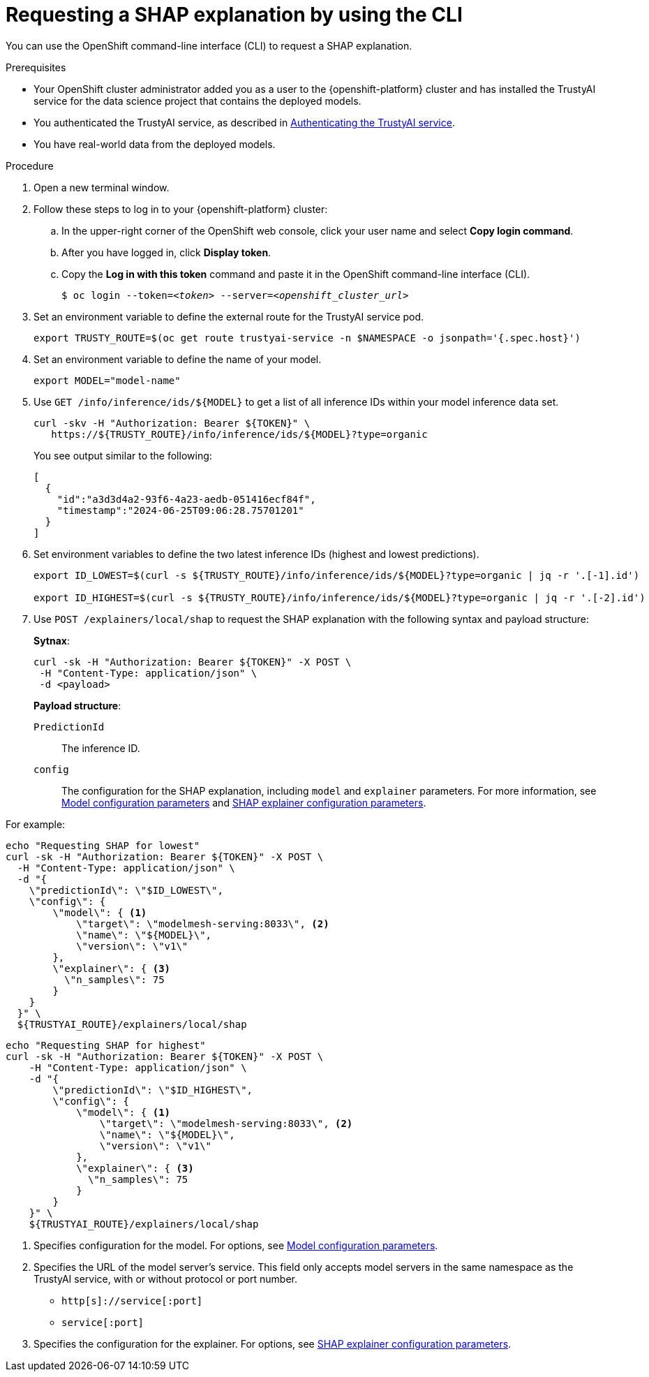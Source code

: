 :_module-type: PROCEDURE

[id='requesting-a-shap-explanation-using-CLI_{context}']
= Requesting a SHAP explanation by using the CLI

[role='_abstract']
You can use the OpenShift command-line interface (CLI) to request a SHAP explanation.

.Prerequisites

* Your OpenShift cluster administrator added you as a user to the {openshift-platform} cluster and has installed the TrustyAI service for the data science project that contains the deployed models.

* You authenticated the TrustyAI service, as described in link:{odhdocshome}/monitoring-data-science-models/#authenticating-trustyai-service_monitor[Authenticating the TrustyAI service].

* You have real-world data from the deployed models.

ifdef::upstream,self-managed[]
* You installed the OpenShift command line interface (`oc`) as described in link:https://docs.openshift.com/container-platform/{ocp-latest-version}/cli_reference/openshift_cli/getting-started-cli.html[Get Started with the CLI].
endif::[]
ifdef::cloud-service[]
* You installed the OpenShift command line interface (`oc`) as described in link:https://docs.openshift.com/dedicated/cli_reference/openshift_cli/getting-started-cli.html[Getting started with the CLI] (OpenShift Dedicated) or link:https://docs.openshift.com/rosa/cli_reference/openshift_cli/getting-started-cli.html[Getting started with the CLI] (Red Hat OpenShift Service on AWS)
endif::[]

.Procedure

. Open a new terminal window.
. Follow these steps to log in to your {openshift-platform} cluster:
.. In the upper-right corner of the OpenShift web console, click your user name and select *Copy login command*. 
.. After you have logged in, click *Display token*.
.. Copy the *Log in with this token* command and paste it in the OpenShift command-line interface (CLI).
+
[source,subs="+quotes"]
----
$ oc login --token=__<token>__ --server=__<openshift_cluster_url>__
----

. Set an environment variable to define the external route for the TrustyAI service pod.
+
----
export TRUSTY_ROUTE=$(oc get route trustyai-service -n $NAMESPACE -o jsonpath='{.spec.host}')
----

. Set an environment variable to define the name of your model.
+
----
export MODEL="model-name"
----

. Use `GET /info/inference/ids/${MODEL}` to get a list of all inference IDs within your model inference data set.
+
[source]
----
curl -skv -H "Authorization: Bearer ${TOKEN}" \
   https://${TRUSTY_ROUTE}/info/inference/ids/${MODEL}?type=organic
----
+
You see output similar to the following:
+
[source]
----
[
  {
    "id":"a3d3d4a2-93f6-4a23-aedb-051416ecf84f",
    "timestamp":"2024-06-25T09:06:28.75701201"
  }
]
----

. Set environment variables to define the two latest inference IDs (highest and lowest predictions).
+
[source]
----
export ID_LOWEST=$(curl -s ${TRUSTY_ROUTE}/info/inference/ids/${MODEL}?type=organic | jq -r '.[-1].id')

export ID_HIGHEST=$(curl -s ${TRUSTY_ROUTE}/info/inference/ids/${MODEL}?type=organic | jq -r '.[-2].id')
----

. Use `POST /explainers/local/shap` to request the SHAP explanation with the following syntax and payload structure:
+
*Sytnax*:
+
----
curl -sk -H "Authorization: Bearer ${TOKEN}" -X POST \
 -H "Content-Type: application/json" \
 -d <payload>
----
+
*Payload structure*:

`PredictionId`:: The inference ID.
`config`:: The configuration for the SHAP explanation, including `model` and `explainer` parameters. For more information, see link:https://trustyai-explainability.github.io/trustyai-site/main/trustyai-service-api-reference.html#ModelConfig[Model configuration parameters] and link:https://trustyai-explainability.github.io/trustyai-site/main/trustyai-service-api-reference.html#SHAPExplainerConfig[SHAP explainer configuration parameters].

For example:

[source]
----
echo "Requesting SHAP for lowest"
curl -sk -H "Authorization: Bearer ${TOKEN}" -X POST \
  -H "Content-Type: application/json" \
  -d "{
    \"predictionId\": \"$ID_LOWEST\",
    \"config\": {
        \"model\": { <1>
            \"target\": \"modelmesh-serving:8033\", <2>
            \"name\": \"${MODEL}\",
            \"version\": \"v1\"
        },
        \"explainer\": { <3>
          \"n_samples\": 75
        }
    }
  }" \
  ${TRUSTYAI_ROUTE}/explainers/local/shap
----

[source]
----
echo "Requesting SHAP for highest"
curl -sk -H "Authorization: Bearer ${TOKEN}" -X POST \
    -H "Content-Type: application/json" \
    -d "{
        \"predictionId\": \"$ID_HIGHEST\",
        \"config\": {
            \"model\": { <1>
                \"target\": \"modelmesh-serving:8033\", <2>
                \"name\": \"${MODEL}\",
                \"version\": \"v1\"
            },
            \"explainer\": { <3>
              \"n_samples\": 75
            }
        }
    }" \
    ${TRUSTYAI_ROUTE}/explainers/local/shap

----
<1> Specifies configuration for the model. For options, see link:https://trustyai-explainability.github.io/trustyai-site/main/trustyai-service-api-reference.html#ModelConfig[Model configuration parameters].
<2> Specifies the URL of the model server's service. This field only accepts model servers in the same namespace as the TrustyAI service, with or without protocol or port number.
+
* `http[s]://service[:port]`
* `service[:port]`
<3> Specifies the configuration for the explainer. For options, see link:https://trustyai-explainability.github.io/trustyai-site/main/trustyai-service-api-reference.html#SHAPExplainerConfig[SHAP explainer configuration parameters].

//.Verification
